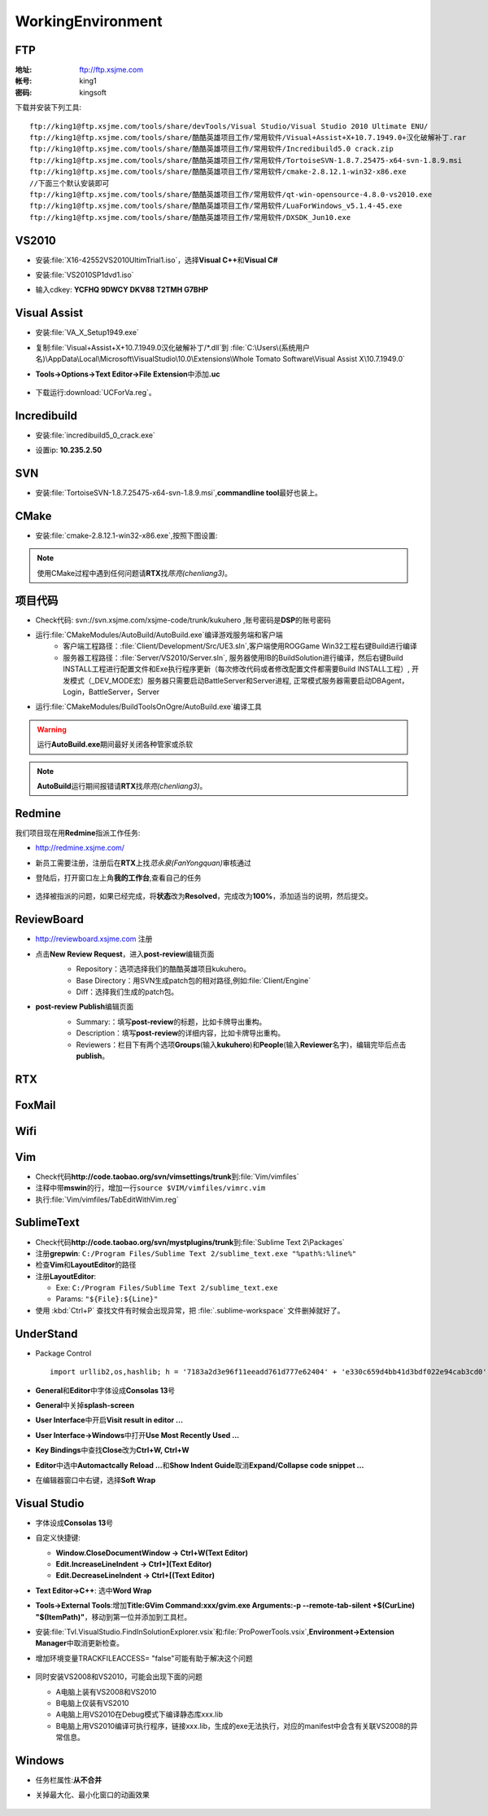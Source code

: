 WorkingEnvironment
==================

FTP
---

:地址: ftp://ftp.xsjme.com

:帐号: king1

:密码: kingsoft

下载并安装下列工具::

	ftp://king1@ftp.xsjme.com/tools/share/devTools/Visual Studio/Visual Studio 2010 Ultimate ENU/
	ftp://king1@ftp.xsjme.com/tools/share/酷酷英雄项目工作/常用软件/Visual+Assist+X+10.7.1949.0+汉化破解补丁.rar
	ftp://king1@ftp.xsjme.com/tools/share/酷酷英雄项目工作/常用软件/Incredibuild5.0 crack.zip
	ftp://king1@ftp.xsjme.com/tools/share/酷酷英雄项目工作/常用软件/TortoiseSVN-1.8.7.25475-x64-svn-1.8.9.msi
	ftp://king1@ftp.xsjme.com/tools/share/酷酷英雄项目工作/常用软件/cmake-2.8.12.1-win32-x86.exe
	//下面三个默认安装即可
	ftp://king1@ftp.xsjme.com/tools/share/酷酷英雄项目工作/常用软件/qt-win-opensource-4.8.0-vs2010.exe
	ftp://king1@ftp.xsjme.com/tools/share/酷酷英雄项目工作/常用软件/LuaForWindows_v5.1.4-45.exe
	ftp://king1@ftp.xsjme.com/tools/share/酷酷英雄项目工作/常用软件/DXSDK_Jun10.exe

VS2010
------

* 安装\ :file:`X16-42552VS2010UltimTrial1.iso`，选择\ **Visual C++**\ 和\ **Visual C#**
* 安装\ :file:`VS2010SP1dvd1.iso`
* 输入cdkey: **YCFHQ 9DWCY DKV88 T2TMH G7BHP**

	.. image:: /images/vs2010register.png

Visual Assist
-------------

* 安装\ :file:`VA_X_Setup1949.exe`
* 复制\ :file:`Visual+Assist+X+10.7.1949.0汉化破解补丁/*.dll`\ 到
  :file:`C:\Users\(系统用户名)\AppData\Local\Microsoft\VisualStudio\10.0\Extensions\Whole Tomato Software\Visual Assist X\10.7.1949.0`

* **Tools->Options->Text Editor->File Extension**\ 中添加\ **.uc**

    .. image:: /images/uc_extension.jpg

* 下载运行\ :download:`UCForVa.reg`\ 。
  
Incredibuild
------------

* 安装\ :file:`incredibuild5_0_crack.exe`
* 设置ip: **10.235.2.50**
  
	.. image:: /images/IncredibuildSettings.png

SVN
---

* 安装\ :file:`TortoiseSVN-1.8.7.25475-x64-svn-1.8.9.msi`\ ,\ **commandline tool**\ 最好也装上。
  
	.. image:: /images/svnsettings.png

CMake
-----

* 安装\ :file:`cmake-2.8.12.1-win32-x86.exe`\ ,\ 按照下图设置:

	.. image:: /images/cmakesettings.png

.. note:: 使用CMake过程中遇到任何问题请\ **RTX**\ 找\ *陈亮(chenliang3)*\ 。

项目代码
--------

* Check代码: svn://svn.xsjme.com/xsjme-code/trunk/kukuhero ,账号密码是\ **DSP**\ 的账号密码
* 运行\ :file:`CMakeModules/AutoBuild/AutoBuild.exe`\ 编译游戏服务端和客户端
	* 客户端工程路径：:file:`Client/Development/Src/UE3.sln`\ ,客户端使用ROGGame Win32工程右键Build进行编译
	* 服务器工程路径：:file:`Server/VS2010/Server.sln`\ , 服务器使用IB的BuildSolution进行编译，然后右键Build 
	  INSTALL工程进行配置文件和Exe执行程序更新（每次修改代码或者修改配置文件都需要Build INSTALL工程）,
 	  开发模式（_DEV_MODE宏）服务器只需要启动BattleServer和Server进程, 
 	  正常模式服务器需要启动DBAgent，Login，BattleServer，Server

* 运行\ :file:`CMakeModules/BuildToolsOnOgre/AutoBuild.exe`\ 编译工具

.. warning:: 运行\ **AutoBuild.exe**\ 期间最好关闭各种管家或杀软

.. note:: **AutoBuild**\ 运行期间报错请\ **RTX**\ 找\ *陈亮(chenliang3)*\ 。


Redmine
-------

我们项目现在用\ **Redmine**\ 指派工作任务:

* http://redmine.xsjme.com/
* 新员工需要注册，注册后在\ **RTX**\ 上找\ *范永泉(FanYongquan)*\ 审核通过
* 登陆后，打开窗口左上角\ **我的工作台**\ ,查看自己的任务

	.. image:: /images/Redmine.png

* 选择被指派的问题，如果已经完成，将\ **状态**\ 改为\ **Resolved**\ ，完成改为\ **100%**\ ，添加适当的说明，然后提交。

	.. image:: /images/RedmineCommit.png

ReviewBoard
-----------

* http://reviewboard.xsjme.com 注册
* 点击\ **New Review Request**\ ，进入\ **post-review**\ 编辑页面
	* Repository：选项选择我们的酷酷英雄项目kukuhero。
	* Base Directory：用SVN生成patch包的相对路径,例如\ :file:`Client/Engine`
	* Diff：选择我们生成的patch包。

	.. image:: /images/reviewboardnew.png

* **post-review Publish**\ 编辑页面
	* Summary:：填写\ **post-review**\ 的标题，比如卡牌导出重构。 
	* Description：填写\ **post-review**\ 的详细内容，比如卡牌导出重构。
	* Reviewers：栏目下有两个选项\ **Groups**\ (输入\ **kukuhero**\ )和\ **People**\ (输入\ **Reviewer**\ 名字)，编辑完毕后点击\ **publish**\ 。

	.. image:: /images/reviewboardpublish.png 

RTX
---

	.. image:: /images/rtxsetting.png

FoxMail
-------

	.. image:: /images/foxmailsettings.png

Wifi
----

	.. image:: /images/Wifi.png

Vim
---

* Check代码\ **http://code.taobao.org/svn/vimsettings/trunk**\ 到\ :file:`Vim/vimfiles`
* 注释中带\ **mswin**\ 的行，增加一行\ ``source $VIM/vimfiles/vimrc.vim``
* 执行\ :file:`Vim/vimfiles/TabEditWithVim.reg`

SublimeText
-----------

* Check代码\ **http://code.taobao.org/svn/mystplugins/trunk**\ 到\ :file:`Sublime Text 2\Packages`
* 注册\ **grepwin**\ : ``C:/Program Files/Sublime Text 2/sublime_text.exe "%path%:%line%"``
* 检查\ **Vim**\ 和\ **LayoutEditor**\ 的路径
* 注册\ **LayoutEditor**\ : 

  * Exe: ``C:/Program Files/Sublime Text 2/sublime_text.exe``
  * Params: ``"${File}:${Line}"``

* 使用 :kbd:`Ctrl+P` 查找文件有时候会出现异常，把 :file:`.sublime-workspace` 文件删掉就好了。


UnderStand
----------

* Package Control ::
  
	import urllib2,os,hashlib; h = '7183a2d3e96f11eeadd761d777e62404' + 'e330c659d4bb41d3bdf022e94cab3cd0'; pf = 'Package Control.sublime-package'; ipp = sublime.installed_packages_path(); os.makedirs( ipp ) if not os.path.exists(ipp) else None; urllib2.install_opener( urllib2.build_opener( urllib2.ProxyHandler()) ); by = urllib2.urlopen( 'http://sublime.wbond.net/' + pf.replace(' ', '%20')).read(); dh = hashlib.sha256(by).hexdigest(); open( os.path.join( ipp, pf), 'wb' ).write(by) if dh == h else None; print('Error validating download (got %s instead of %s), please try manual install' % (dh, h) if dh != h else 'Please restart Sublime Text to finish installation')

* **General**\ 和\ **Editor**\ 中字体设成\ **Consolas 13**\ 号
* **General**\ 中关掉\ **splash-screen**
* **User Interface**\ 中开启\ **Visit result in editor ...**
* **User Interface->Windows**\ 中打开\ **Use Most Recently Used ...**
* **Key Bindings**\ 中查找\ **Close**\ 改为\ **Ctrl+W, Ctrl+W**
* **Editor**\ 中选中\ **Automactcally Reload ...**\ 和\ **Show Indent Guide**\ 取消\ **Expand/Collapse code snippet ...**
* 在编辑器窗口中右键，选择\ **Soft Wrap**

Visual Studio
-------------

* 字体设成\ **Consolas 13**\ 号
* 自定义快捷键: 

  * **Window.CloseDocumentWindow -> Ctrl+W(Text Editor)**
  * **Edit.IncreaseLineIndent -> Ctrl+](Text Editor)**
  * **Edit.DecreaseLineIndent -> Ctrl+[(Text Editor)**

* **Text Editor->C++**\ : 选中\ **Word Wrap**
* **Tools->External Tools**\ :增加\ **Title:GVim Command:xxx/gvim.exe Arguments:-p --remote-tab-silent +$(CurLine) "$(ItemPath)"**\
  ，移动到第一位并添加到工具栏。
* 安装\ :file:`Tvl.VisualStudio.FindInSolutionExplorer.vsix`\ 和\ :file:`ProPowerTools.vsix`\ ,\ **Environment->Extension Manager**\ 中取消更新检查。

* 增加环境变量TRACKFILEACCESS= "false"可能有助于解决这个问题

    .. image:: /images/VS2010-trackerror.png

* 同时安装VS2008和VS2010，可能会出现下面的问题

  * A电脑上装有VS2008和VS2010
  * B电脑上仅装有VS2010
  * A电脑上用VS2010在Debug模式下编译静态库xxx.lib
  * B电脑上用VS2010编译可执行程序，链接xxx.lib，生成的exe无法执行，对应的manifest中会含有关联VS2008的异常信息。
    

Windows
-------

* 任务栏属性:\ **从不合并**
  
* 关掉最大化、最小化窗口的动画效果
  
	.. image:: /images/WindowsSetting-MinMax.png

